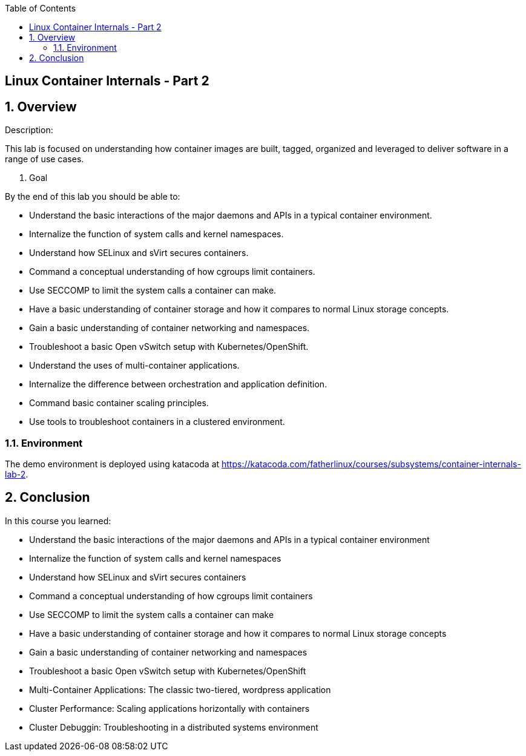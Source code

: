 :scrollbar:
:data-uri:
:toc2:

== Linux Container Internals - Part 2

:numbered:

== Overview

Description:

This lab is focused on understanding how container images are built, tagged, organized and leveraged to deliver software in a range of use cases.

. Goal

By the end of this lab you should be able to:

- Understand the basic interactions of the major daemons and APIs in a typical container environment.
- Internalize the function of system calls and kernel namespaces.
- Understand how SELinux and sVirt secures containers.
- Command a conceptual understanding of how cgroups limit containers.
- Use SECCOMP to limit the system calls a container can make.
- Have a basic understanding of container storage and how it compares to normal Linux storage concepts.
- Gain a basic understanding of container networking and namespaces.
- Troubleshoot a basic Open vSwitch setup with Kubernetes/OpenShift.
- Understand the uses of multi-container applications.
- Internalize the difference between orchestration and application definition.
- Command basic container scaling principles.
- Use tools to troubleshoot containers in a clustered environment.


=== Environment

The demo environment is deployed using katacoda at https://katacoda.com/fatherlinux/courses/subsystems/container-internals-lab-2.

== Conclusion
In this course you learned:

- Understand the basic interactions of the major daemons and APIs in a typical container environment
- Internalize the function of system calls and kernel namespaces
- Understand how SELinux and sVirt secures containers
- Command a conceptual understanding of how cgroups limit containers
- Use SECCOMP to limit the system calls a container can make
- Have a basic understanding of container storage and how it compares to normal Linux storage concepts
- Gain a basic understanding of container networking and namespaces
- Troubleshoot a basic Open vSwitch setup with Kubernetes/OpenShift
- Multi-Container Applications: The classic two-tiered, wordpress application
- Cluster Performance: Scaling applications horizontally with containers
- Cluster Debuggin: Troubleshooting in a distributed systems environment
